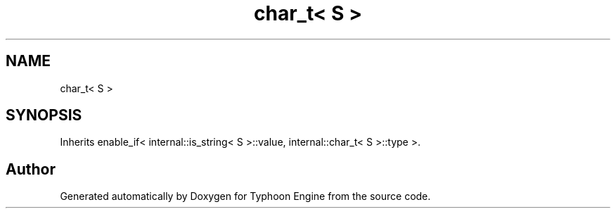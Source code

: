 .TH "char_t< S >" 3 "Sat Jul 20 2019" "Version 0.1" "Typhoon Engine" \" -*- nroff -*-
.ad l
.nh
.SH NAME
char_t< S >
.SH SYNOPSIS
.br
.PP
.PP
Inherits enable_if< internal::is_string< S >::value, internal::char_t< S >::type >\&.

.SH "Author"
.PP 
Generated automatically by Doxygen for Typhoon Engine from the source code\&.
